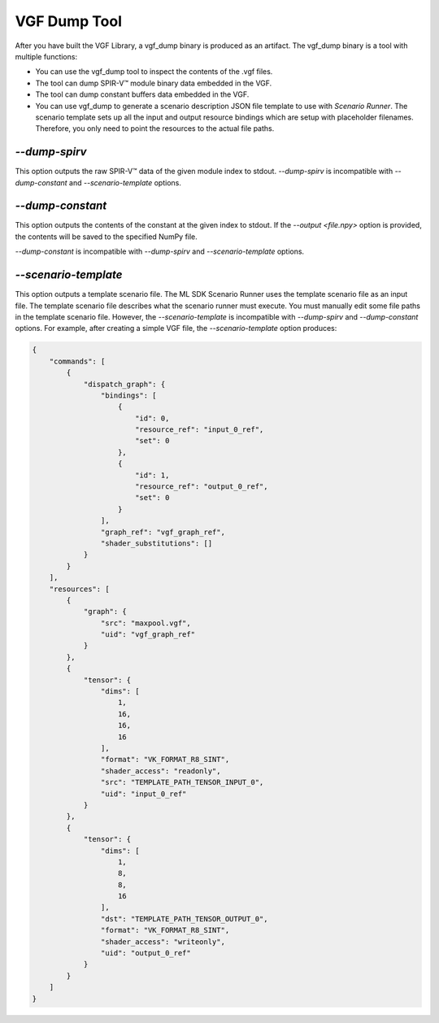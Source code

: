 VGF Dump Tool
=============

After you have built the VGF Library, a vgf_dump binary is produced as an artifact. The vgf_dump binary is a tool with multiple functions:

- You can use the vgf_dump tool to inspect the contents of the .vgf files.
- The tool can dump SPIR-V™ module binary data embedded in the VGF.
- The tool can dump constant buffers data embedded in the VGF.
- You can use vgf_dump to generate a scenario description JSON file
  template to use with `Scenario Runner`. The scenario template sets up all the input
  and output resource bindings which are setup with placeholder filenames. Therefore, you
  only need to point the resources to the actual file paths.

`--dump-spirv`
--------------

This option outputs the raw SPIR-V™ data of the given module index to stdout. `--dump-spirv` is incompatible with `--dump-constant` and `--scenario-template` options.


`--dump-constant`
-----------------

This option outputs the contents of the constant at the given index to stdout.
If the `--output <file.npy>` option is provided, the contents will be saved to the specified NumPy file.

`--dump-constant` is incompatible with `--dump-spirv` and `--scenario-template` options.

`--scenario-template`
---------------------

This option outputs a template scenario file. The ML SDK Scenario Runner uses the template scenario file as an input file. The template scenario file describes what the scenario runner must execute. You must manually edit some file paths in the template scenario file. However, the `--scenario-template` is incompatible with `--dump-spirv` and `--dump-constant` options. For example, after creating a simple VGF file, the `--scenario-template` option produces:

.. code-block:: json

  {
      "commands": [
          {
              "dispatch_graph": {
                  "bindings": [
                      {
                          "id": 0,
                          "resource_ref": "input_0_ref",
                          "set": 0
                      },
                      {
                          "id": 1,
                          "resource_ref": "output_0_ref",
                          "set": 0
                      }
                  ],
                  "graph_ref": "vgf_graph_ref",
                  "shader_substitutions": []
              }
          }
      ],
      "resources": [
          {
              "graph": {
                  "src": "maxpool.vgf",
                  "uid": "vgf_graph_ref"
              }
          },
          {
              "tensor": {
                  "dims": [
                      1,
                      16,
                      16,
                      16
                  ],
                  "format": "VK_FORMAT_R8_SINT",
                  "shader_access": "readonly",
                  "src": "TEMPLATE_PATH_TENSOR_INPUT_0",
                  "uid": "input_0_ref"
              }
          },
          {
              "tensor": {
                  "dims": [
                      1,
                      8,
                      8,
                      16
                  ],
                  "dst": "TEMPLATE_PATH_TENSOR_OUTPUT_0",
                  "format": "VK_FORMAT_R8_SINT",
                  "shader_access": "writeonly",
                  "uid": "output_0_ref"
              }
          }
      ]
  }
